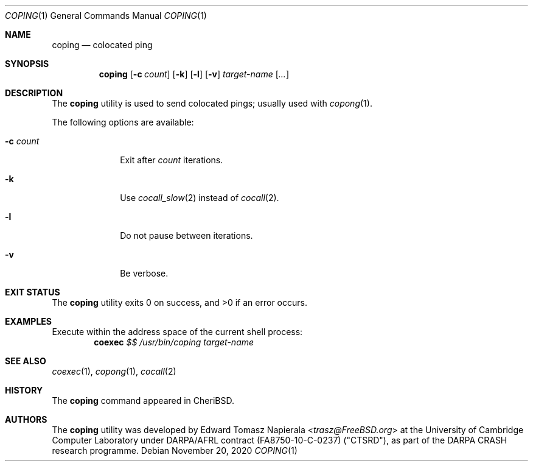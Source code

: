 .\"
.\" Copyright (c) 2018 Edward Tomasz Napierala <en322@cl.cam.ac.uk>
.\" All rights reserved.
.\"
.\" This software was developed by SRI International and the University of
.\" Cambridge Computer Laboratory under DARPA/AFRL contract (FA8750-10-C-0237)
.\" ("CTSRD"), as part of the DARPA CRASH research programme.
.\"
.\" Redistribution and use in source and binary forms, with or without
.\" modification, are permitted provided that the following conditions
.\" are met:
.\" 1. Redistributions of source code must retain the above copyright
.\"    notice, this list of conditions and the following disclaimer.
.\" 2. Redistributions in binary form must reproduce the above copyright
.\"    notice, this list of conditions and the following disclaimer in the
.\"    documentation and/or other materials provided with the distribution.
.\"
.\" THIS SOFTWARE IS PROVIDED BY THE AUTHOR AND CONTRIBUTORS ``AS IS'' AND
.\" ANY EXPRESS OR IMPLIED WARRANTIES, INCLUDING, BUT NOT LIMITED TO, THE
.\" IMPLIED WARRANTIES OF MERCHANTABILITY AND FITNESS FOR A PARTICULAR PURPOSE
.\" ARE DISCLAIMED.  IN NO EVENT SHALL THE AUTHOR OR CONTRIBUTORS BE LIABLE
.\" FOR ANY DIRECT, INDIRECT, INCIDENTAL, SPECIAL, EXEMPLARY, OR CONSEQUENTIAL
.\" DAMAGES (INCLUDING, BUT NOT LIMITED TO, PROCUREMENT OF SUBSTITUTE GOODS
.\" OR SERVICES; LOSS OF USE, DATA, OR PROFITS; OR BUSINESS INTERRUPTION)
.\" HOWEVER CAUSED AND ON ANY THEORY OF LIABILITY, WHETHER IN CONTRACT, STRICT
.\" LIABILITY, OR TORT (INCLUDING NEGLIGENCE OR OTHERWISE) ARISING IN ANY WAY
.\" OUT OF THE USE OF THIS SOFTWARE, EVEN IF ADVISED OF THE POSSIBILITY OF
.\" SUCH DAMAGE.
.\"
.\" $FreeBSD$
.\"
.Dd November 20, 2020
.Dt COPING 1
.Os
.Sh NAME
.Nm coping
.Nd colocated ping
.Sh SYNOPSIS
.Nm
.Op Fl c Ar count
.Op Fl k
.Op Fl l
.Op Fl v
.Ar target-name
.Op Ar ...
.Sh DESCRIPTION
The
.Nm
utility is used to send colocated pings; usually used with
.Xr copong 1 .
.Pp
The following options are available:
.Bl -tag -width ".Fl c Ar count"
.It Fl c Ar count
Exit after
.Ar count
iterations.
.It Fl k
Use
.Xr cocall_slow 2
instead of
.Xr cocall 2 .
.It Fl l
Do not pause between iterations.
.It Fl v
Be verbose.
.El
.Sh EXIT STATUS
The
.Nm
utility exits 0 on success, and >0 if an error occurs.
.Sh EXAMPLES
Execute within the address space of the current
shell process:
.Dl coexec Ar $$ Ar /usr/bin/coping target-name
.Pp
.Sh SEE ALSO
.Xr coexec 1 ,
.Xr copong 1 ,
.Xr cocall 2
.Sh HISTORY
The
.Nm
command appeared in
.Tn CheriBSD .
.Sh AUTHORS
.An -nosplit
The
.Nm
utility was developed by
.An Edward Tomasz Napierala Aq Mt trasz@FreeBSD.org
at the University of Cambridge Computer Laboratory under DARPA/AFRL contract
(FA8750-10-C-0237) ("CTSRD"), as part of the DARPA CRASH research programme.
